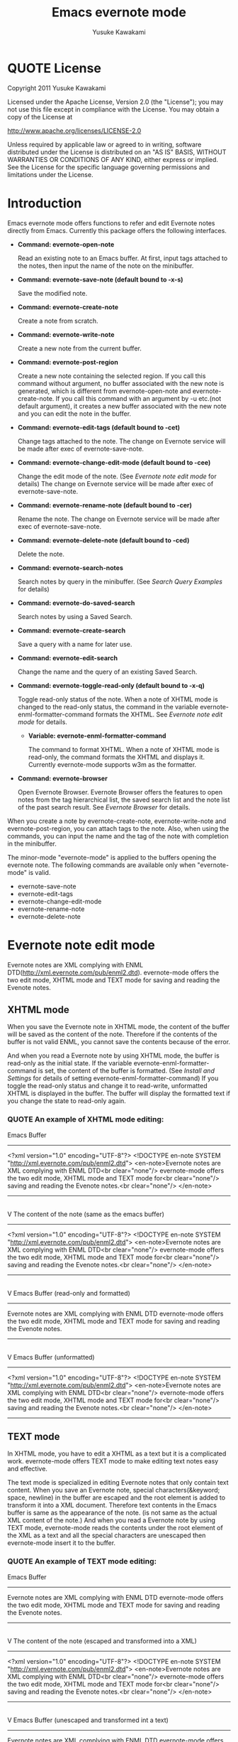 #+TITLE:    Emacs evernote mode
#+AUTHOR:   Yusuke Kawakami
#+EMAIL:    Yusuke Kawakami
#+OPTIONS:  email:nil
#+ATTR_HTML: border="2" rules="all" frame="all"

# <<License>>
* QUOTE License

Copyright 2011 Yusuke Kawakami

 Licensed under the Apache License, Version 2.0 (the "License");
 you may not use this file except in compliance with the License.
 You may obtain a copy of the License at

     http://www.apache.org/licenses/LICENSE-2.0

 Unless required by applicable law or agreed to in writing, software
 distributed under the License is distributed on an "AS IS" BASIS,
 WITHOUT WARRANTIES OR CONDITIONS OF ANY KIND, either express or implied.
 See the License for the specific language governing permissions and
 limitations under the License.


# <<Introduction>>
* Introduction

Emacs evernote mode offers functions to refer and edit Evernote notes directly from Emacs. Currently this package offers the following interfaces.

  - *Command: evernote-open-note*

    Read an existing note to an Emacs buffer. At first, input tags attached to the notes, then input the name of the note on the minibuffer.

  - *Command: evernote-save-note (default bound to \C-x\C-s)*

    Save the modified note.

  - *Command: evernote-create-note*

    Create a note from scratch.

  - *Command: evernote-write-note*

    Create a new note from the current buffer.

  - *Command: evernote-post-region*

    Create a new note containing the selected region. If you call this command without argument, no buffer associated with the new note is generated, which is different from evernote-open-note and evernote-create-note. If you call this command with an argument by \C-u etc.(not default argument), it creates a new buffer associated with the new note and you can edit the note in the buffer.

  - *Command: evernote-edit-tags (default bound to \C-cet)*

    Change tags attached to the note. The change on Evernote service will be made after exec of evernote-save-note.

  - *Command: evernote-change-edit-mode (default bound to \C-cee)*

    Change the edit mode of the note. (See [[Evernote note edit mode]] for details) The change on Evernote service will be made after exec of evernote-save-note.

  - *Command: evernote-rename-note (default bound to \C-cer)*

    Rename the note. The change on Evernote service will be made after exec of evernote-save-note.

  - *Command: evernote-delete-note (default bound to \C-ced)*

    Delete the note.

  - *Command: evernote-search-notes*

    Search notes by query in the minibuffer. (See [[Search Query Examples]] for details)

  - *Command: evernote-do-saved-search*

    Search notes by using a Saved Search.

  - *Command: evernote-create-search*

    Save a query with a name for later use.

  - *Command: evernote-edit-search*

    Change the name and the query of an existing Saved Search.

  - *Command: evernote-toggle-read-only (default bound to \C-x\C-q)*

		Toggle read-only status of the note. When a note of XHTML mode is changed to the read-only status, the command in the variable evernote-enml-formatter-command formats the XHTML. See [[Evernote note edit mode]] for details.

	- *Variable: evernote-enml-formatter-command*

	  The command to format XHTML. When a note of XHTML mode is read-only, the command formats the XHTML and displays it. Currently evernote-mode supports w3m as the formatter.

  - *Command: evernote-browser*

    Open Evernote Browser. Evernote Browser offers the features to open notes from the tag hierarchical list, the saved search list and the note list of the past search result. See [[Evernote Browser]] for details.

When you create a note by evernote-create-note, evernote-write-note and evernote-post-region, you can attach tags to the note.
Also, when using the commands, you can input the name and the tag of the note with completion in the minibuffer.


The minor-mode "evernote-mode" is applied to the buffers opening the evernote note. The following commands are available only when "evernote-mode" is valid.

  - evernote-save-note
  - evernote-edit-tags
  - evernote-change-edit-mode
  - evernote-rename-note
  - evernote-delete-note


# <<Evernote note edit mode>>
* Evernote note edit mode

Evernote notes are XML complying with ENML DTD(http://xml.evernote.com/pub/enml2.dtd). evernote-mode offers the two edit mode, XHTML mode and TEXT mode for saving and reading the Evenote notes.


** XHTML mode

When you save the Evernote note in XHTML mode, the content of the buffer will be saved as the content of the note. Therefore if the contents of the buffer is not valid ENML, you cannot save the contents because of the error.

And when you read a Evernote note by using XHTML mode, the buffer is read-only as the initial state. If the variable evernote-enml-formatter-command is set, the content of the buffer is formatted. (See [[Install and Settings]] for details of setting evernote-enml-formatter-command) If you toggle the read-only status and change it to read-write, unformatted XHTML is displayed in the buffer. The buffer will display the formatted text if you change the state to read-only again.


*** QUOTE An example of XHTML mode editing:

   Emacs Buffer
   -----------------------------------
   <?xml version="1.0" encoding="UTF-8"?>
   <!DOCTYPE en-note SYSTEM "http://xml.evernote.com/pub/enml2.dtd">
   <en-note>Evernote notes are XML complying with ENML DTD<br clear="none"/>
   evernote-mode offers the two edit mode, XHTML mode and TEXT mode for<br clear="none"/>
   saving and reading the Evenote notes.<br clear="none"/>
   </en-note>
   -----------------------------------
   |
   | save on XHTML mode
   V
   The content of the note (same as the emacs buffer)
   -----------------------------------
   <?xml version="1.0" encoding="UTF-8"?>
   <!DOCTYPE en-note SYSTEM "http://xml.evernote.com/pub/enml2.dtd">
   <en-note>Evernote notes are XML complying with ENML DTD<br clear="none"/>
   evernote-mode offers the two edit mode, XHTML mode and TEXT mode for<br clear="none"/>
   saving and reading the Evenote notes.<br clear="none"/>
   </en-note>
   -----------------------------------
   |
   | read on XHTML mode
   V
   Emacs Buffer (read-only and formatted)
   -----------------------------------
   Evernote notes are XML complying with ENML DTD
   evernote-mode offers the two edit mode, XHTML mode and TEXT mode for
   saving and reading the Evenote notes.
   -----------------------------------
   |
   |toggle read-only(evernote-toggle-read-only: \C-x\C-q)
   V
   Emacs Buffer (unformatted)
   -----------------------------------
   <?xml version="1.0" encoding="UTF-8"?>
   <!DOCTYPE en-note SYSTEM "http://xml.evernote.com/pub/enml2.dtd">
   <en-note>Evernote notes are XML complying with ENML DTD<br clear="none"/>
   evernote-mode offers the two edit mode, XHTML mode and TEXT mode for<br clear="none"/>
   saving and reading the Evenote notes.<br clear="none"/>
   </en-note>
   -----------------------------------


** TEXT mode

In XHTML mode, you have to edit a XHTML as a text but it is a complicated work. evernote-mode offers TEXT mode to make editing text notes easy and effective.

The text mode is specialized in editing Evernote notes that only contain text content. When you save an Evernote note, special characters(&keyword; space, newline) in the buffer are escaped and the root element is added to transform it into a XML document. Therefore text contents in the Emacs buffer is same as the appearance of the note. (is not same as the actual XML content of the note.) And when you read a Evernote note by using TEXT mode, evernote-mode reads the contents under the root element of the XML as a text and all the special characters are unescaped then evernote-mode insert it to the buffer.


*** QUOTE An example of TEXT mode editing:

Emacs Buffer
   -----------------------------------
   Evernote notes are XML complying with ENML DTD
   evernote-mode offers the two edit mode, XHTML mode and TEXT mode for
   saving and reading the Evenote notes.
   -----------------------------------
   |
   | save on TEXT mode
   V
   The content of the note (escaped and transformed into a XML)
   -----------------------------------
   <?xml version="1.0" encoding="UTF-8"?>
   <!DOCTYPE en-note SYSTEM "http://xml.evernote.com/pub/enml2.dtd">
   <en-note>Evernote notes are XML complying with ENML DTD<br clear="none"/>
   evernote-mode offers the two edit mode, XHTML mode and TEXT mode for<br clear="none"/>
   saving and reading the Evenote notes.<br clear="none"/>
   </en-note>
   -----------------------------------
   |
   | read on TEXT mode
   V
   Emacs Buffer (unescaped and transformed int a text)
   -----------------------------------
   Evernote notes are XML complying with ENML DTD
   evernote-mode offers the two edit mode, XHTML mode and TEXT mode for
   saving and reading the Evenote notes.
   -----------------------------------

** Select edit mode

You can select the edit mode when you create a note. The edit mode is recorded in the note when you save it, and the recorded edit mode is applied to the note when you reopen it.


** Change edit mode

Use the command evernote-change-edit-mode to change the edit mode of the existing note. If you change the edit mode from XHTML mode to TEXT mode and the buffer is read-only, then the content of the TEXT mode is the formatted text. Note that the change will remove all format information(xml tags). If the buffer is read-write, the content of the TEXT mode is the original unformatted text.


# <<Search Query Examples>>
* Search Query Examples

Here are examples of queries used for searching notes.

The following examples are referred from (http://www.evernote.com/about/developer/api/evernote-api.htm#_Toc277181479).

    * Find notes containing the word "chicken", tagged with "cooking", and created this year:

    chicken tag:cooking created:year

    * Find notes tagged with "cooking" but not "mexican" that include the word "beef" but not the word "carrots"

    tag:cooking -tag:mexican beef -carrots

    * Find notes in my "Travel" notebook with San Francisco in the title:

    notebook:Travel intitle:"San Francisco"

    * Find notes that either include the text "San Francisco" or are tagged with the "SFO" tag:

    any: "San Francisco" tag:SFO


# <<Evernote Browser>>
* Evernote Browser

Evernote Browser offers the features to open notes from the tag hierarchical list, the saved search list, and the note list of the past search result. These lists are different from the completion lists of evernote-open-note command or the evernote-search-notes command. These lists of Evernote Browser are always kept in Emacs buffers until they are deleted by the user after they were created, and they make the procedure to open notes easy by using these list repeatedly.

Evernote Browser is composed of multiple Evernote Browser pages(emacs buffers). An Evernote Browser page is created when searching notes or when executing the evernote-browser command at the state that no search has been executed. The multiple pages are managed as the page list. There is one valid current page and each page has the next/previous page. Execute the evernote-browser command to move the cursor to the current Evernote Browser page. Also, use the keys for moving to the next/previous page key (described later) to move to another page.

There are three type of Evernote Browser page

    * tag list page
    * saved search list page
    * note list page
    * notebook list page

A tag list page shows the hierarchical tag list created on Evernote service. Pressing Enter(\C-m) on the tag name opens a note list page of the tag.

A saved search list shows the search list created on Evernote service. Pressing Enter(\C-m) on the search name opens a note list page from the search result.

A note list shows the note list from a note search result. The note list page is newly created by the evenote-open-note command, the evernote-search-notes command and by searches on Evernote Browser. Pressing Enter(\C-m) on the note name opens a note.

A notebook list page shows the notebook list created on Evernote service. Pressing Enter(\C-m) on the notebook name opens a note list page associated with the notebook.

The followings are other key assignments on Evernote Browser pages
|-----+--------------------------------------------------------------------------------------------------------------|
| Key | Action                                                                                                       |
|-----+--------------------------------------------------------------------------------------------------------------|
| b   | move to the previous page                                                                                    |
| f   | move to the next page                                                                                        |
| t   | create a tag list page and show it. If a tag list page already exists, move the cursor to the page           |
| S   | create a search list page and show it. If a tag list page already exists, move the cursor to the page        |
| s   | create a note list from the search query input and show it                                                   |
| N   | create a notebook list page and show it. If a notebook list page already exists, move the cursor to the page |
| o   | same as Enter(\C-m), but it does not move the cursor to the opened note                                      |
| n   | move to the next line and open the note on the cursor if in the note list,                                   |
| p   | move to the previous line and open the note on the cursor if in the note list,                               |
| d   | delete the current from Evernote Browser                                                                     |
|-----+--------------------------------------------------------------------------------------------------------------|


# <<Install and Settings>>
* Bookmarks

On Emacs 23.1 or later, you can set emacs bookmarks to the evernote notes.
You can open immediately the note that you can refer frequently by using this feature.

You can use the bookmarks in the same way as when using bookmarks to regular files.
You can set a bookmark to a evernote note by executing 'bookmark-set' (C-x r m RET) in the buffer opening the evernote note.
Also, you can refer the bookmarks 'bookmark-jump' (C-x r b bookmark RET) or 'list-bookmark' (C-x r l).

* Install and Settings

  1. Install ruby scripts for using Evernote service.

    @<pre>
    cd evernote-mode/ruby
    ruby setup.rb
    @</pre>

  2. Copy evernote-mode.el to your load path.

    @<pre>
    cp evernote-mode.el <your load path>
    @</pre>

  3. Get w3m for evernote-enml-formatter-command (Optional)

     - If you use Linux/Unix, get w3m from [[http://w3m.sourceforge.net/index.en.html][here]] and install it or install w3m from the package of your distribution.
     - If you use Win, get cygwin from [[http://www.cygwin.com/][here]], execute setup.exe and select w3m from the "Select Packages"
     - Add the path of w3m to the environment variable "PATH".

  4. Add the evernote-mode configuration to .emacs.

     @<pre>
     (setq evernote-enml-formatter-command '("w3m" "-dump" "-I" "UTF8" "-O" "UTF8")) ; option
     (add-to-list 'load-path "<your load path>")
     (require 'evernote-mode)
     (global-set-key "\C-cec" 'evernote-create-note)
     (global-set-key "\C-ceo" 'evernote-open-note)
     (global-set-key "\C-ces" 'evernote-search-notes)
     (global-set-key "\C-ceS" 'evernote-do-saved-search)
     (global-set-key "\C-cew" 'evernote-write-note)
     (global-set-key "\C-cep" 'evernote-post-region)
     (global-set-key "\C-ceb" 'evernote-browser)
     @</pre>

     If you don't set evernote-enml-formatter-command, the unformatted XHTML is displayed when reading the note of XHTML mode.

		 If you use cygwin for ruby, cygwin-mount.el (http://www.emacswiki.org/cgi-bin/wiki/cygwin-mount.el) is also needed.  Get cygwin-mount.el and put it in your load path, and add the followings lines to your .emacs.

     @<pre>
		 (require 'cygwin-mount)
		 (cygwin-mount-activate)
     @</pre>

  5. Proxy settings

     If you want to use the proxy, set the value to the environment variable 'EN\_PROXY' written as 'host:port' format. (ex. export EN\_PROXY=proxy.hoge.com:8080)

* Troubleshooting

** `require': no such file to load -- gdbm

Some distributions do not have the GDBM library for ruby. Install libgdbm-ruby for using GDBM.

- ex. for apt,

@<pre>
apt-get install libgdbm-ruby
@</pre>

** `require': no such file to load -- net/https

Some distributions do not have the openssl library for ruby. Install libopenssl-ruby for using https.

- ex. for apt,

@<pre>
apt-get install libopenssl-ruby
@</pre>
** condition-case: Wrong type argument: listp, /usr/bin/ruby

The emacs variable "exec-path" may not contain the path of ruby that has installed the evernote-mode (The ruby that has executed 'ruby setup.rb').
This may happen when multiple version of ruby are installed in the OS.
Prepend the correct ruby path to the exec-path.

e.g.
(setq exec-path (cons '/your/ruby/path' exec-path))

